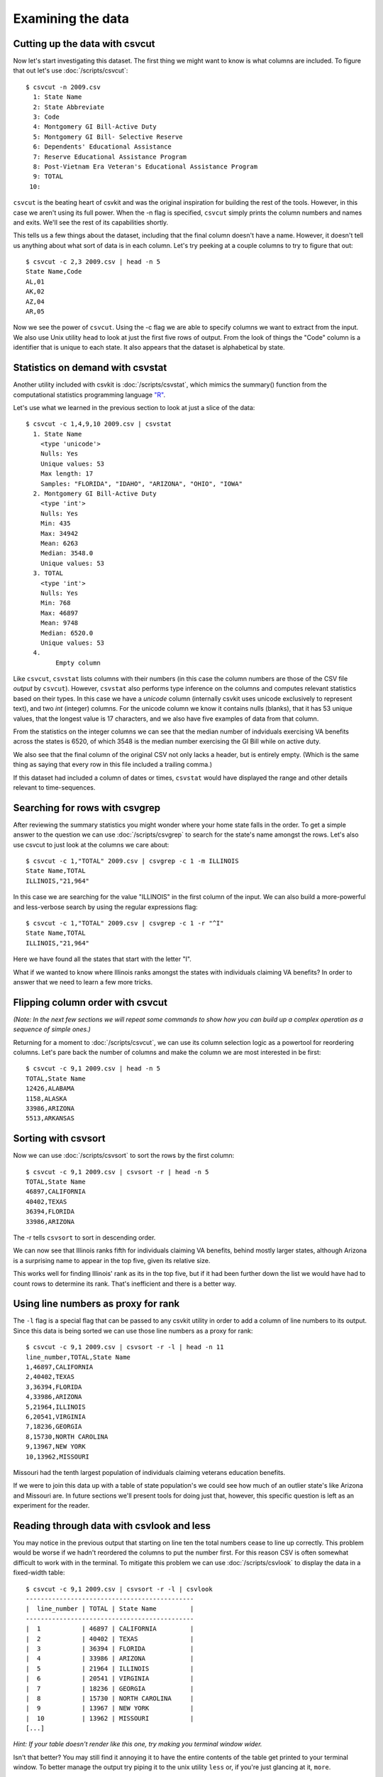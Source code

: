 ==================
Examining the data
==================

Cutting up the data with csvcut
===============================

Now let's start investigating this dataset. The first thing we might want to know is what columns are included. To figure that out let's use :doc:`/scripts/csvcut`::

    $ csvcut -n 2009.csv
      1: State Name
      2: State Abbreviate
      3: Code
      4: Montgomery GI Bill-Active Duty
      5: Montgomery GI Bill- Selective Reserve
      6: Dependents' Educational Assistance
      7: Reserve Educational Assistance Program
      8: Post-Vietnam Era Veteran's Educational Assistance Program
      9: TOTAL
     10: 

``csvcut`` is the beating heart of csvkit and was the original inspiration for building the rest of the tools. However, in this case we aren't using its full power. When the -n flag is specified, ``csvcut`` simply prints the column numbers and names and exits. We'll see the rest of its capabilities shortly.

This tells us a few things about the dataset, including that the final column doesn't have a name. However, it doesn't tell us anything about what sort of data is in each column. Let's try peeking at a couple columns to try to figure that out::

    $ csvcut -c 2,3 2009.csv | head -n 5
    State Name,Code
    AL,01
    AK,02
    AZ,04
    AR,05

Now we see the power of ``csvcut``. Using the -c flag we are able to specify columns we want to extract from the input. We also use Unix utility ``head`` to look at just the first five rows of output. From the look of things the "Code" column is a identifier that is unique to each state. It also appears that the dataset is alphabetical by state.

Statistics on demand with csvstat
=================================

Another utility included with csvkit is :doc:`/scripts/csvstat`, which mimics the summary() function from the computational statistics programming language `"R" <http://www.r-project.org/>`_.

Let's use what we learned in the previous section to look at just a slice of the data::

    $ csvcut -c 1,4,9,10 2009.csv | csvstat 
      1. State Name
        <type 'unicode'>
        Nulls: Yes
        Unique values: 53
        Max length: 17
        Samples: "FLORIDA", "IDAHO", "ARIZONA", "OHIO", "IOWA"
      2. Montgomery GI Bill-Active Duty
        <type 'int'>
        Nulls: Yes
        Min: 435
        Max: 34942
        Mean: 6263
        Median: 3548.0
        Unique values: 53
      3. TOTAL
        <type 'int'>
        Nulls: Yes
        Min: 768
        Max: 46897
        Mean: 9748
        Median: 6520.0
        Unique values: 53
      4. 
	    Empty column

Like ``csvcut``, ``csvstat`` lists columns with their numbers (in this case the column numbers are those of the CSV file *output* by ``csvcut``). However, ``csvstat`` also performs type inference on the columns and computes relevant statistics based on their types. In this case we have a *unicode* column (internally csvkit uses unicode exclusively to represent text), and two *int* (integer) columns. For the unicode column we know it contains nulls (blanks), that it has 53 unique values, that the longest value is 17 characters, and we also have five examples of data from that column.

From the statistics on the integer columns we can see that the median number of indviduals exercising VA benefits across the states is 6520, of which 3548 is the median number exercising the GI Bill while on active duty. 

We also see that the final column of the original CSV not only lacks a header, but is entirely empty. (Which is the same thing as saying that every row in this file included a trailing comma.)

If this dataset had included a column of dates or times, ``csvstat`` would have displayed the range and other details relevant to time-sequences. 

Searching for rows with csvgrep
===============================

After reviewing the summary statistics you might wonder where your home state falls in the order. To get a simple answer to the question we can use :doc:`/scripts/csvgrep` to search for the state's name amongst the rows. Let's also use csvcut to just look at the columns we care about::

    $ csvcut -c 1,"TOTAL" 2009.csv | csvgrep -c 1 -m ILLINOIS
    State Name,TOTAL
    ILLINOIS,"21,964"

In this case we are searching for the value "ILLINOIS" in the first column of the input. We can also build a more-powerful and less-verbose search by using the regular expressions flag::

    $ csvcut -c 1,"TOTAL" 2009.csv | csvgrep -c 1 -r "^I"
    State Name,TOTAL
    ILLINOIS,"21,964"

Here we have found all the states that start with the letter "I".

What if we wanted to know where Illinois ranks amongst the states with individuals claiming VA benefits? In order to answer that we need to learn a few more tricks.

Flipping column order with csvcut
=================================

*(Note: In the next few sections we will repeat some commands to show how you can build up a complex operation as a sequence of simple ones.)*

Returning for a moment to :doc:`/scripts/csvcut`, we can use its column selection logic as a powertool for reordering columns. Let's pare back the number of columns and make the column we are most interested in be first::

    $ csvcut -c 9,1 2009.csv | head -n 5
    TOTAL,State Name
    12426,ALABAMA
    1158,ALASKA
    33986,ARIZONA
    5513,ARKANSAS

Sorting with csvsort
====================

Now we can use :doc:`/scripts/csvsort` to sort the rows by the first column::

    $ csvcut -c 9,1 2009.csv | csvsort -r | head -n 5
    TOTAL,State Name
    46897,CALIFORNIA
    40402,TEXAS
    36394,FLORIDA
    33986,ARIZONA

The -r tells ``csvsort`` to sort in descending order.

We can now see that Illinois ranks fifth for individuals claiming VA benefits, behind mostly larger states, although Arizona is a surprising name to appear in the top five, given its relative size.

This works well for finding Illinois' rank as its in the top five, but if it had been further down the list we would have had to count rows to determine its rank. That's inefficient and there is a better way.

Using line numbers as proxy for rank
====================================

The ``-l`` flag is a special flag that can be passed to any csvkit utility in order to add a column of line numbers to its output. Since this data is being sorted we can use those line numbers as a proxy for rank::

    $ csvcut -c 9,1 2009.csv | csvsort -r -l | head -n 11 
    line_number,TOTAL,State Name
    1,46897,CALIFORNIA
    2,40402,TEXAS
    3,36394,FLORIDA
    4,33986,ARIZONA
    5,21964,ILLINOIS
    6,20541,VIRGINIA
    7,18236,GEORGIA
    8,15730,NORTH CAROLINA
    9,13967,NEW YORK
    10,13962,MISSOURI

Missouri had the tenth largest population of individuals claiming veterans education benefits.

If we were to join this data up with a table of state population's we could see how much of an outlier state's like Arizona and Missouri are. In future sections we'll present tools for doing just that, however, this specific question is left as an experiment for the reader.

Reading through data with csvlook and less
==========================================

You may notice in the previous output that starting on line ten the total numbers cease to line up correctly. This problem would be worse if we hadn't reordered the columns to put the number first.  For this reason CSV is often somewhat difficult to work with in the terminal. To mitigate this problem we can use :doc:`/scripts/csvlook` to display the data in a fixed-width table::

    $ csvcut -c 9,1 2009.csv | csvsort -r -l | csvlook
    ---------------------------------------------
    |  line_number | TOTAL | State Name         |
    ---------------------------------------------
    |  1           | 46897 | CALIFORNIA         |
    |  2           | 40402 | TEXAS              |
    |  3           | 36394 | FLORIDA            |
    |  4           | 33986 | ARIZONA            |
    |  5           | 21964 | ILLINOIS           |
    |  6           | 20541 | VIRGINIA           |
    |  7           | 18236 | GEORGIA            |
    |  8           | 15730 | NORTH CAROLINA     |
    |  9           | 13967 | NEW YORK           |
    |  10          | 13962 | MISSOURI           |
    [...]

*Hint: If your table doesn't render like this one, try making you terminal window wider.*

Isn't that better? You may still find it annoying it to have the entire contents of the table get printed to your terminal window. To better manage the output try piping it to the unix utility ``less`` or, if you're just glancing at it, ``more``.


Saving your work
================

The complete ranking might be a useful thing to have around. Rather than computing it every time, let's use output redirection to save a copy of it::

    $ csvcut -c 9,1 2009.csv | csvsort -r -l > 2009_ranking.csv

Onward to merging
=================

At this point you should be comfortable with the analytical capabilities of csvkit.

Next up: :doc:`adding_another_year`.
